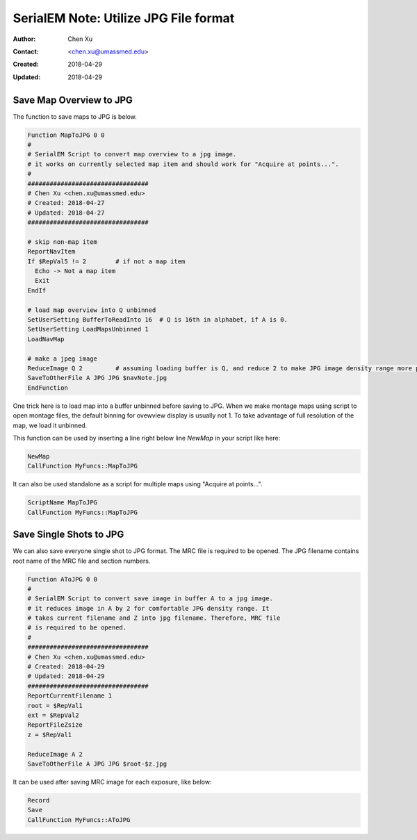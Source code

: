 .. _SerialEM_note_utilize-jpg-file-format:

SerialEM Note: Utilize JPG File format
======================================

:Author: Chen Xu
:Contact: <chen.xu@umassmed.edu>
:Created: 2018-04-29 
:Updated: 2018-04-29

.. glossary::

   Abstract
      SerialEM supprots MRC and TIF file formats. They can be single or stack file for both formats. Although SerialEM doesn't 
      directly save JPG file from graphic interface as default, it does support JPG file format. 
      
      JPG file format can be very covenient for sharing and viewing due to its small file size. When we send screening results to 
      users on DropBox, we also upload all the JPG files for LMM, MMM maps and single record shots. These JPG files take very little 
      disc space and can be directly viewed on the web browers. People love this feature.
      
      I intruduce two scripts or functions here to save maps and single shots to JPG format. It is nice to be able to do it with SerialEM 
      imaging, without having to convert afterwards. 
      
.. _map_to_jpg:

Save Map Overview to JPG 
------------------------

The function to save maps to JPG is below. 

.. code-block:: ruby

    Function MapToJPG 0 0
    # 
    # SerialEM Script to convert map overview to a jpg image. 
    # it works on currently selected map item and should work for "Acquire at points...".
    # 
    #################################
    # Chen Xu <chen.xu@umassmed.edu>
    # Created: 2018-04-27
    # Updated: 2018-04-27
    #################################

    # skip non-map item
    ReportNavItem
    If $RepVal5 != 2        # if not a map item
      Echo -> Not a map item
      Exit
    EndIf

    # load map overview into Q unbinned
    SetUserSetting BufferToReadInto 16	# Q is 16th in alphabet, if A is 0.
    SetUserSetting LoadMapsUnbinned 1   
    LoadNavMap

    # make a jpeg image
    ReduceImage Q 2         # assuming loading buffer is Q, and reduce 2 to make JPG image density range more pleasant
    SaveToOtherFile A JPG JPG $navNote.jpg
    EndFunction
    
One trick here is to load map into a buffer unbinned before saving to JPG. When we make montage maps using script to open montage 
files, the default binning for ovewview display is usually not 1. To take advantage of full resolution of the map, we load it unbinned.

This function can be used by inserting a line right below line `NewMap` in your script like here:

.. code-block:: ruby
  
  NewMap
  CallFunction MyFuncs::MapToJPG
  
It can also be used standalone as a script for multiple maps using "Acquire at points...".  

.. code-block:: ruby
  
  ScriptName MapToJPG
  CallFunction MyFuncs::MapToJPG

.. _shot_to_jpg:

Save Single Shots to JPG 
------------------------

We can also save everyone single shot to JPG format. The MRC file is required to be opened. The JPG filename contains root name of the
MRC file and section numbers. 

.. code-block:: ruby

   Function AToJPG 0 0
   # 
   # SerialEM Script to convert save image in buffer A to a jpg image. 
   # it reduces image in A by 2 for comfortable JPG density range. It 
   # takes current filename and Z into jpg filename. Therefore, MRC file
   # is required to be opened.
   # 
   #################################
   # Chen Xu <chen.xu@umassmed.edu>
   # Created: 2018-04-29
   # Updated: 2018-04-29
   #################################
   ReportCurrentFilename 1
   root = $RepVal1 
   ext = $RepVal2
   ReportFileZsize
   z = $RepVal1

   ReduceImage A 2
   SaveToOtherFile A JPG JPG $root-$z.jpg

It can be used after saving MRC image for each exposure, like below:

.. code-block:: ruby

   Record
   Save
   CallFunction MyFuncs::AToJPG
